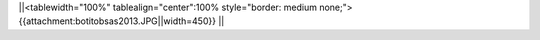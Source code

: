 ||<tablewidth="100%" tablealign="center":100% style="border: medium none;"> {{attachment:botitobsas2013.JPG||width=450}} ||
